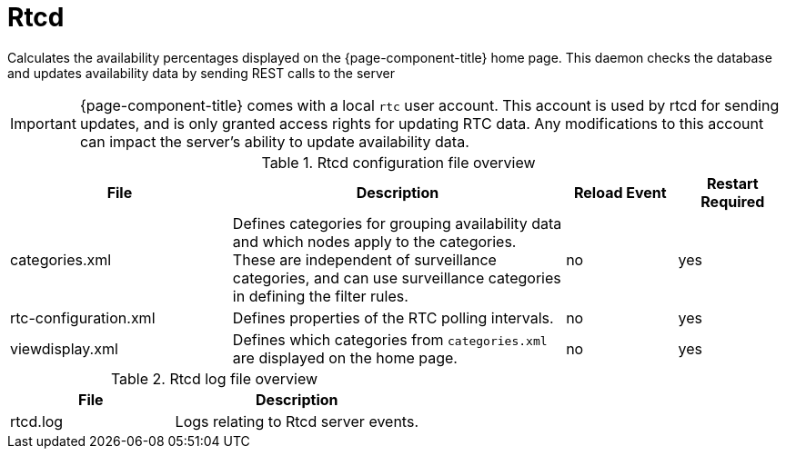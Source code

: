 [[ref-daemon-config-files-rtcd]]
= Rtcd

Calculates the availability percentages displayed on the {page-component-title} home page.
This daemon checks the database and updates availability data by sending REST calls to the server

IMPORTANT: {page-component-title} comes with a local `rtc` user account.
This account is used by rtcd for sending updates, and is only granted access rights for updating RTC data.
Any modifications to this account can impact the server's ability to update availability data.

.Rtcd configuration file overview
[options="header"]
[cols="2,3,1,1"]
|===
| File
| Description
| Reload Event
| Restart Required

| categories.xml
| Defines categories for grouping availability data and which nodes apply to the categories.
These are independent of surveillance categories, and can use surveillance categories in defining the filter rules.
| no
| yes

| rtc-configuration.xml
| Defines properties of the RTC polling intervals.
| no
| yes

| viewdisplay.xml
| Defines which categories from `categories.xml` are displayed on the home page.
| no
| yes
|===

.Rtcd log file overview
[options="header"]
[cols="2,3"]

|===
| File
| Description

| rtcd.log
| Logs relating to Rtcd server events.
|===
